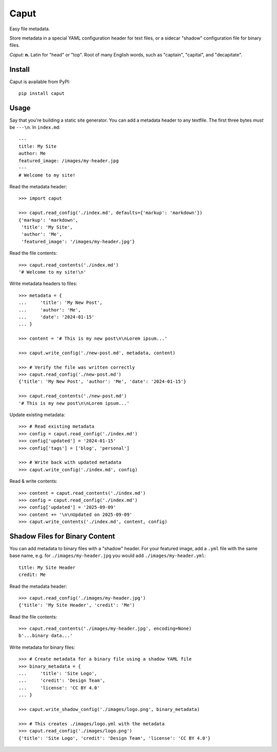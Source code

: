 Caput
=====

Easy file metadata.

Store metadata in a special YAML configuration header for text files, or a
sidecar "shadow" configuration file for binary files.

*Caput:* **n.** Latin for "head" or "top". Root of many English words, such as
"captain", "capital", and "decapitate".

Install
-------

Caput is available from PyPI::

    pip install caput

Usage
-----

Say that you're building a static site generator. You can add a metadata header
to any textfile. The first three bytes *must* be ``---\n``. In ``index.md``::

    ---
    title: My Site
    author: Me
    featured_image: /images/my-header.jpg
    ---
    # Welcome to my site!

Read the metadata header::

    >>> import caput

    >>> caput.read_config('./index.md', defaults={'markup': 'markdown'})
    {'markup': 'markdown',
     'title': 'My Site',
     'author': 'Me',
     'featured_image': '/images/my-header.jpg'}

Read the file contents::

    >>> caput.read_contents('./index.md')
    '# Welcome to my site!\n'

Write metadata headers to files::

    >>> metadata = {
    ...     'title': 'My New Post',
    ...     'author': 'Me',
    ...     'date': '2024-01-15'
    ... }

    >>> content = '# This is my new post\n\nLorem ipsum...'

    >>> caput.write_config('./new-post.md', metadata, content)

    >>> # Verify the file was written correctly
    >>> caput.read_config('./new-post.md')
    {'title': 'My New Post', 'author': 'Me', 'date': '2024-01-15'}

    >>> caput.read_contents('./new-post.md')
    '# This is my new post\n\nLorem ipsum...'

Update existing metadata::

    >>> # Read existing metadata
    >>> config = caput.read_config('./index.md')
    >>> config['updated'] = '2024-01-15'
    >>> config['tags'] = ['blog', 'personal']

    >>> # Write back with updated metadata
    >>> caput.write_config('./index.md', config)

Read & write contents::

    >>> content = caput.read_contents('./index.md')
    >>> config = caput.read_config('./index.md')
    >>> config['updated'] = '2025-09-09'
    >>> content += '\n\nUpdated on 2025-09-09'
    >>> caput.write_contents('./index.md', content, config)


Shadow Files for Binary Content
--------------------------------

You can add metadata to binary files with a "shadow" header. For your featured
image, add a ``.yml`` file with the same base name, e.g. for
``./images/my-header.jpg`` you would add ``./images/my-header.yml``::

    title: My Site Header
    credit: Me

Read the metadata header::

    >>> caput.read_config('./images/my-header.jpg')
    {'title': 'My Site Header', 'credit': 'Me')

Read the file contents::

    >>> caput.read_contents('./images/my-header.jpg', encoding=None)
    b'...binary data...'

Write metadata for binary files::

    >>> # Create metadata for a binary file using a shadow YAML file
    >>> binary_metadata = {
    ...     'title': 'Site Logo',
    ...     'credit': 'Design Team',
    ...     'license': 'CC BY 4.0'
    ... }

    >>> caput.write_shadow_config('./images/logo.png', binary_metadata)

    >>> # This creates ./images/logo.yml with the metadata
    >>> caput.read_config('./images/logo.png')
    {'title': 'Site Logo', 'credit': 'Design Team', 'license': 'CC BY 4.0'}
